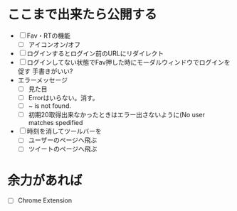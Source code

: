 * ここまで出来たら公開する
  - [ ] Fav・RTの機能
    - [ ] アイコンオン/オフ
  - [ ] ログインするとログイン前のURLにリダイレクト
  - [ ] ログインしてない状態でFav押した時にモーダルウィンドウでログインを促す
        手書きがいい?
  - エラーメッセージ
    - [ ] 見た目
    - [ ] Errorはいらない。消す。
    - [ ] ~ is not found.
    - [ ] 初期20取得出来なかったときはエラー出さないように(No user matches spedified
  - [ ] 時刻を消してツールバーを
    - [ ] ユーザーのページへ飛ぶ
    - [ ] ツイートのページへ飛ぶ
* 余力があれば
  - [ ] Chrome Extension
